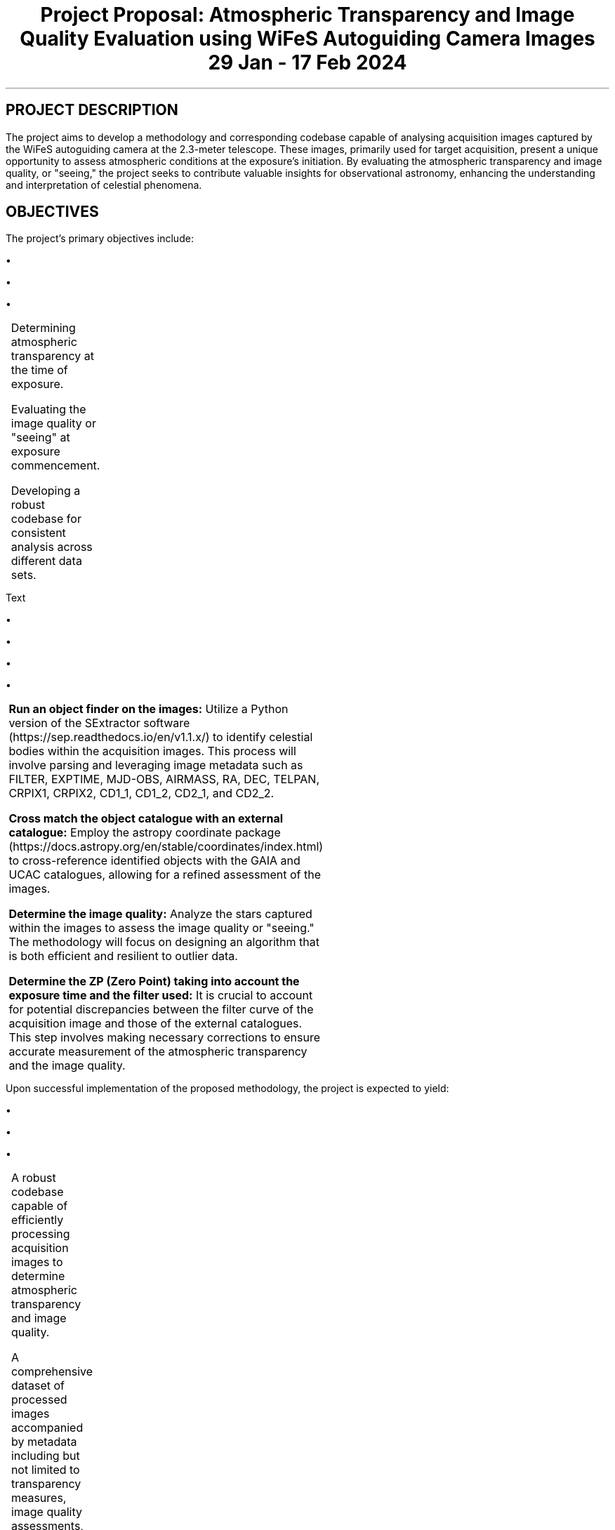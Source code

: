 .TS H
.TH
.TE

.TL
Project Proposal: Atmospheric Transparency and Image Quality Evaluation using WiFeS Autoguiding Camera Images
29 Jan - 17 Feb 2024

.SH
PROJECT DESCRIPTION
.PP
The project aims to develop a methodology and corresponding codebase capable of analysing acquisition images captured by the WiFeS autoguiding camera at the 2.3-meter telescope. These images, primarily used for target acquisition, present a unique opportunity to assess atmospheric conditions at the exposure's initiation. By evaluating the atmospheric transparency and image quality, or "seeing," the project seeks to contribute valuable insights for observational astronomy, enhancing the understanding and interpretation of celestial phenomena.

.SH
OBJECTIVES
.PP
The project's primary objectives include:
.RS
.IP \(bu
Determining atmospheric transparency at the time of exposure.
.IP \(bu
Evaluating the image quality or "seeing" at exposure commencement.
.IP \(bu
Developing a robust codebase for consistent analysis across different data sets.
.RE


Text

.PSPIC wifes_autoguider_pipeline.eps


.SH METHODOLOGY
.PP

.IP \(bu
\&\fBRun an object finder on the images:\fR Utilize a Python version of the SExtractor software (https://sep.readthedocs.io/en/v1.1.x/) to identify celestial bodies within the acquisition images. This process will involve parsing and leveraging image metadata such as FILTER, EXPTIME, MJD-OBS, AIRMASS, RA, DEC, TELPAN, CRPIX1, CRPIX2, CD1_1, CD1_2, CD2_1, and CD2_2.
.IP \(bu
\&\fBCross match the object catalogue with an external catalogue:\fR Employ the astropy coordinate package (https://docs.astropy.org/en/stable/coordinates/index.html) to cross-reference identified objects with the GAIA and UCAC catalogues, allowing for a refined assessment of the images.
.IP \(bu
\&\fBDetermine the image quality:\fR Analyze the stars captured within the images to assess the image quality or "seeing." The methodology will focus on designing an algorithm that is both efficient and resilient to outlier data.
.IP \(bu
\&\fBDetermine the ZP (Zero Point) taking into account the exposure time and the filter used:\fR It is crucial to account for potential discrepancies between the filter curve of the acquisition image and those of the external catalogues. This step involves making necessary corrections to ensure accurate measurement of the atmospheric transparency and the image quality.

.SH EXPECTED OUTCOMES
.PP
Upon successful implementation of the proposed methodology, the project is expected to yield:
.RS
.IP \(bu
A robust codebase capable of efficiently processing acquisition images to determine atmospheric transparency and image quality.
.IP \(bu
A comprehensive dataset of processed images accompanied by metadata including but not limited to transparency measures, image quality assessments, and cross-matched celestial object identifiers.
.IP \(bu
A final report detailing the methodology, challenges encountered, solutions implemented, and an analysis of the findings.
.RE

.SH TIMELINE
.PP
The project is anticipated to follow a 6-month timeline, structured as follows:
.RS
.IP \(bu
Month 1: Project initiation, literature review, and familiarization with the datasets.
.IP \(bu
Month 2-3: Development of the object finding and catalog cross-matching code.
.IP \(bu
Month 4: Implementation of the image quality and transparency determination algorithms.
.IP \(bu
Month 5: Testing and refining the codebase with various datasets to ensure robustness and accuracy.
.IP \(bu
Month 6: Analysis of results, preparation of the final report, and dissemination of findings through a presentation.
.RE

.SH DELIVERABLES
.PP
By the conclusion of the project, the following deliverables are expected:
.RS
.IP \(bu
A fully functional codebase, documented and accessible on GitHub or a similar platform, for determining atmospheric transparency and image quality using acquisition images.
.IP \(bu
A dataset comprising analyzed images, metadata, and results.
.IP \(bu
A comprehensive final report detailing the project methodology, findings, and recommendations for future research.
.IP \(bu
A presentation summarizing the project outcomes and its implications for observational astronomy.
.RE

.SH BUDGET
.PP
A detailed budget will be prepared, considering necessary resources such as:
.RS
.IP \(bu
Computational resources for data processing and analysis.
.IP \(bu
Access to external catalogues and databases.
.IP \(bu
Personnel costs for the research team for the duration of the project.
.RE

.SH CONCLUSION
.PP
This project presents an invaluable opportunity to leverage existing acquisition images from the WiFeS autoguiding camera to enhance our understanding of atmospheric conditions and their impact on astronomical observations. Through the development of a specialized codebase, this initiative aims to systematically assess atmospheric transparency and image quality, contributing significantly to the field of observational astronomy. With a structured methodology, clear objectives, and a comprehensive six-month timeline, the project is well-positioned to achieve its goals, yielding insights that could improve the accuracy and efficiency of astronomical research.

.SH ACKNOWLEDGEMENTS
.PP
We would like to extend our gratitude to the 2.3-metre telescope team for providing access to the acquisition images and to the supervisors and advisors whose expert guidance will be invaluable throughout the duration of this project. Additionally, we acknowledge the support of the astronomical community in offering external catalogues and software tools essential for the project's success.

.SH CONTACT INFORMATION
.PP
For further information on the project, its methodology, or potential collaboration opportunities, please contact:
.RS
.IP \(bu
Project Lead: [Project Lead's Name]
.IP \(bu
Email: [Project Lead's Email]
.IP \(bu
Institution: [Affiliated Institution/Organization]
.RE

.SH DOCUMENT INFORMATION
.PP
This document was prepared using the Groff typesetting system and adheres to the standards and formatting guidelines for project proposals within the astronomical community.

.PP
Version: 1.0

.PP
Date: March 2023

.PP
Document Status: Draft Proposal

.SH END OF DOCUMENT
